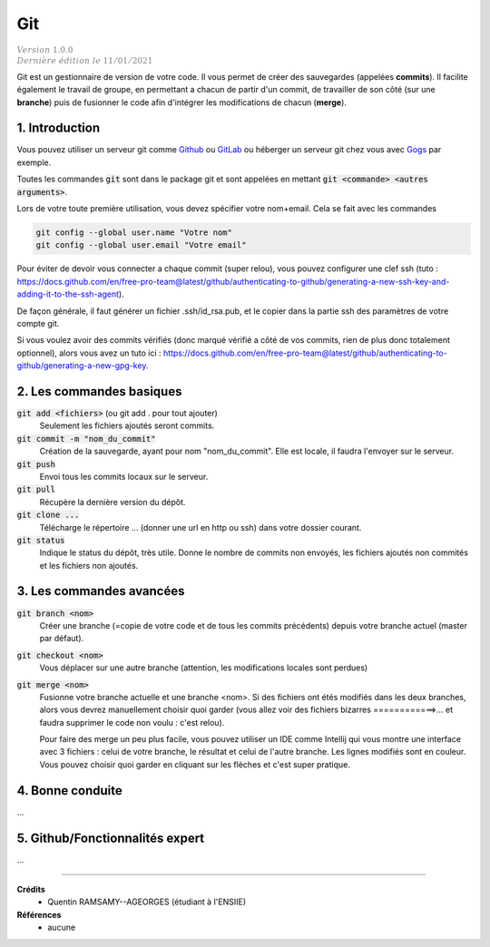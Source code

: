.. _git:

================================
Git
================================

| :math:`\color{grey}{Version \ 1.0.0}`
| :math:`\color{grey}{Dernière \ édition \ le \ 11/01/2021}`

Git est un gestionnaire de version de votre code. Il vous permet de créer des sauvegardes
(appelées **commits**). Il facilite également le travail de groupe, en permettant a chacun
de partir d'un commit, de travailler de son côté (sur une **branche**) puis de fusionner
le code afin d'intégrer les modifications de chacun (**merge**).

1. Introduction
===================================

Vous pouvez utiliser un serveur git comme `Github <https://github.com/>`_ ou `GitLab <https://about.gitlab.com/>`_
ou héberger un serveur git chez vous avec `Gogs <https://gogs.io/>`_ par exemple.

Toutes les commandes :code:`git` sont dans le package git et sont appelées
en mettant :code:`git <commande> <autres arguments>`.

Lors de votre toute première utilisation, vous devez spécifier votre nom+email.
Cela se fait avec les commandes

.. code:: bash

	git config --global user.name "Votre nom"
	git config --global user.email "Votre email"

Pour éviter de devoir vous connecter a chaque commit (super relou), vous pouvez configurer une clef
ssh (tuto : https://docs.github.com/en/free-pro-team@latest/github/authenticating-to-github/generating-a-new-ssh-key-and-adding-it-to-the-ssh-agent).

De façon générale, il faut générer un fichier .ssh/id_rsa.pub, et le copier
dans la partie ssh des paramètres de votre compte git.

Si vous voulez avoir des commits vérifiés (donc marqué vérifié a côté de vos commits, rien de plus
donc totalement optionnel),
alors vous avez un tuto ici : https://docs.github.com/en/free-pro-team@latest/github/authenticating-to-github/generating-a-new-gpg-key.

2. Les commandes basiques
======================================

:code:`git add <fichiers>` (ou git add . pour tout ajouter)
	Seulement les fichiers ajoutés seront commits.

:code:`git commit -m "nom_du_commit"`
	Création de la sauvegarde, ayant pour nom \"nom_du_commit\". Elle est locale, il faudra l'envoyer
	sur le serveur.

:code:`git push`
	Envoi tous les commits locaux sur le serveur.

:code:`git pull`
	Récupère la dernière version du dépôt.

:code:`git clone ...`
	Télécharge le répertoire ... (donner une url en http ou ssh) dans votre dossier courant.

:code:`git status`
	Indique le status du dépôt, très utile. Donne le nombre de commits non envoyés, les fichiers ajoutés
	non commités et les fichiers non ajoutés.

3. Les commandes avancées
=============================

:code:`git branch <nom>`
	Créer une branche (=copie de votre code et de tous les commits précédents)
	depuis votre branche actuel (master par défaut).

:code:`git checkout <nom>`
	Vous déplacer sur une autre branche (attention, les modifications locales sont perdues)

:code:`git merge <nom>`
	Fusionne votre branche actuelle et une branche <nom>. Si des fichiers ont étés modifiés dans les deux branches,
	alors vous devrez manuellement choisir quoi garder (vous allez voir des fichiers bizarres ============>...
	et faudra supprimer le code non voulu : c'est relou).

	Pour faire des merge un peu plus facile, vous pouvez utiliser un IDE comme Intellij qui vous montre une interface
	avec 3 fichiers : celui de votre branche, le résultat et celui de l'autre branche. Les lignes modifiés sont en couleur.
	Vous pouvez choisir quoi garder en cliquant sur les flèches et c'est super pratique.

4. Bonne conduite
=================================

...

5. Github/Fonctionnalités expert
========================================

...

-----

**Crédits**
	* Quentin RAMSAMY--AGEORGES (étudiant à l'ENSIIE)

**Références**
	* aucune